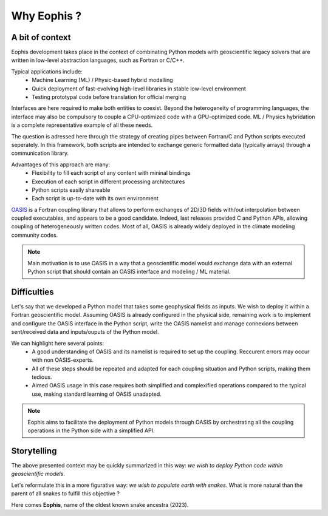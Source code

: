 Why Eophis ?
============

.. autosummary::
   :toctree: generated

A bit of context
----------------

Eophis development takes place in the context of combinating Python models with geoscientific legacy solvers that are written in low-level abstraction languages, such as Fortran or C/C++.

Typical applications include:
    - Machine Learning (ML) / Physic-based hybrid modelling
    - Quick deployment of fast-evolving high-level libraries in stable low-level environment
    - Testing prototypal code before translation for official merging


Interfaces are here required to make both entities to coexist. Beyond the heterogeneity of programming languages, the interface may also be compulsory to couple a CPU-optimized code with a GPU-optimized code. ML / Physics hybridation is a complete representative example of all these needs.


.. image:: images/GEO_AI_worlds.png
   :width: 400px
   :align: center

The question is adressed here through the strategy of creating pipes between Fortran/C and Python scripts executed seperately. In this framework, both scripts are intended to exchange generic formatted data (typically arrays) through a communication library.

Advantages of this approach are many:
    - Flexibility to fill each script of any content with mininal bindings
    - Execution of each script in different processing architectures
    - Python scripts easily shareable
    - Each script is up-to-date with its own environment


`OASIS <https://oasis.cerfacs.fr/en/>`_ is a Fortran coupling library that allows to perform exchanges of 2D/3D fields with/out interpolation between coupled executables, and appears to be a good candidate. Indeed, last releases provided C and Python APIs, allowing coupling of heterogeneously written codes. Most of all, OASIS is already widely deployed in the climate modeling community codes.



.. image:: images/Fort_OASIS_Py.png
   :width: 350px
   :align: center
   :alt: Exchange data between Fortran/C and Python with OASIS.

.. note:: Main motivation is to use OASIS in a way that a geoscientific model would exchange data with an external Python script that should contain an OASIS interface and modeling / ML material.

Difficulties
------------

Let's say that we developed a Python model that takes some geophysical fields as inputs. We wish to deploy it within a Fortran geoscientific model. Assuming OASIS is already configured in the physical side, remaining work is to implement and configure the OASIS interface in the Python script, write the OASIS namelist and manage connexions between sent/received data and inputs/ouputs of the Python model.

We can highlight here several points:
    - A good understanding of OASIS and its namelist is required to set up the coupling. Reccurent errors may occur with non OASIS-experts.
    
    - All of these steps should be repeated and adapted for each coupling situation and Python scripts, making them tedious.
    
    - Aimed OASIS usage in this case requires both simplified and complexified operations compared to the typical use, making standard learning of OASIS unadapted.


.. note:: Eophis aims to facilitate the deployment of Python models through OASIS by orchestrating all the coupling operations in the Python side with a simplified API.


Storytelling
------------

The above presented context may be quickly summarized in this way: *we wish to deploy Python code within geoscientific models*.

Let's reformulate this in a more figurative way: *we wish to populate earth with snakes*.
What is more natural than the parent of all snakes to fulfill this objective ?

Here comes **Eophis**, name of the oldest known snake ancestra (2023).
